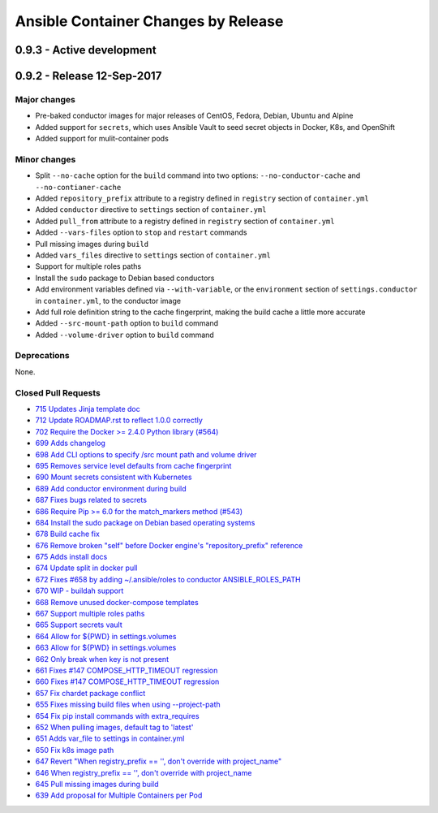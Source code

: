Ansible Container Changes by Release
====================================

0.9.3 - Active development
--------------------------


0.9.2 - Release 12-Sep-2017
---------------------------

Major changes
`````````````
- Pre-baked conductor images for major releases of CentOS, Fedora, Debian, Ubuntu and Alpine
- Added support for ``secrets``, which uses Ansible Vault to seed secret objects in Docker, K8s, and OpenShift
- Added support for mulit-container pods

Minor changes
`````````````
- Split ``--no-cache`` option for the ``build`` command into two options: ``--no-conductor-cache`` and ``--no-contianer-cache``
- Added ``repository_prefix`` attribute to a registry defined in ``registry`` section of ``container.yml`` 
- Added ``conductor`` directive to ``settings`` section of ``container.yml``
- Added ``pull_from`` attribute to a registry defined in ``registry`` section of ``container.yml``
- Added ``--vars-files`` option to ``stop`` and ``restart`` commands
- Pull missing images during ``build``
- Added ``vars_files`` directive to ``settings`` section of ``container.yml`` 
- Support for multiple roles paths
- Install the ``sudo`` package to Debian based conductors
- Add environment variables defined via ``--with-variable``, or the ``environment`` section of ``settings.conductor`` in ``container.yml``, to the conductor image
- Add full role definition string to the cache fingerprint, making the build cache a little more accurate
- Added ``--src-mount-path`` option to ``build`` command
- Added ``--volume-driver`` option to ``build`` command

Deprecations
````````````
None.

Closed Pull Requests
````````````````````
- `715 Updates Jinja template doc <https://github.com/ansible/ansible-container/pull/715>`_
- `712 Update ROADMAP.rst to reflect 1.0.0 correctly <https://github.com/ansible/ansible-container/pull/712>`_
- `702 Require the Docker >= 2.4.0 Python library (#564) <https://github.com/ansible/ansible-container/pull/702>`_
- `699 Adds changelog <https://github.com/ansible/ansible-container/pull/699>`_
- `698 Add CLI options to specify /src mount path and volume driver <https://github.com/ansible/ansible-container/pull/698>`_
- `695 Removes service level defaults from cache fingerprint <https://github.com/ansible/ansible-container/pull/695>`_
- `690 Mount secrets consistent with Kubernetes <https://github.com/ansible/ansible-container/pull/690>`_
- `689 Add conductor environment during build <https://github.com/ansible/ansible-container/pull/689>`_
- `687 Fixes bugs related to secrets <https://github.com/ansible/ansible-container/pull/687>`_
- `686 Require Pip >= 6.0 for the match_markers method (#543) <https://github.com/ansible/ansible-container/pull/686>`_
- `684 Install the sudo package on Debian based operating systems <https://github.com/ansible/ansible-container/pull/684>`_
- `678 Build cache fix <https://github.com/ansible/ansible-container/pull/678>`_
- `676 Remove broken "self" before Docker engine's "repository_prefix" reference <https://github.com/ansible/ansible-container/pull/676>`_
- `675 Adds install docs <https://github.com/ansible/ansible-container/pull/675>`_
- `674 Update split in docker pull <https://github.com/ansible/ansible-container/pull/674>`_
- `672 Fixes #658 by adding ~/.ansible/roles to conductor ANSIBLE_ROLES_PATH <https://github.com/ansible/ansible-container/pull/672>`_
- `670 WIP - buildah support <https://github.com/ansible/ansible-container/pull/670>`_
- `668 Remove unused docker-compose templates <https://github.com/ansible/ansible-container/pull/668>`_
- `667 Support multiple roles paths <https://github.com/ansible/ansible-container/pull/667>`_
- `665 Support secrets vault <https://github.com/ansible/ansible-container/pull/665>`_
- `664 Allow for ${PWD} in settings.volumes <https://github.com/ansible/ansible-container/pull/664>`_
- `663 Allow for ${PWD} in settings.volumes <https://github.com/ansible/ansible-container/pull/663>`_
- `662 Only break when key is not present <https://github.com/ansible/ansible-container/pull/662>`_
- `661 Fixes #147 COMPOSE_HTTP_TIMEOUT regression <https://github.com/ansible/ansible-container/pull/661>`_
- `660 Fixes #147 COMPOSE_HTTP_TIMEOUT regression <https://github.com/ansible/ansible-container/pull/660>`_
- `657 Fix chardet package conflict <https://github.com/ansible/ansible-container/pull/657>`_
- `655 Fixes missing build files when using --project-path <https://github.com/ansible/ansible-container/pull/655>`_
- `654 Fix pip install commands with extra_requires <https://github.com/ansible/ansible-container/pull/654>`_
- `652 When pulling images, default tag to 'latest' <https://github.com/ansible/ansible-container/pull/652>`_
- `651 Adds var_file to settings in container.yml <https://github.com/ansible/ansible-container/pull/651>`_
- `650 Fix k8s image path <https://github.com/ansible/ansible-container/pull/650>`_
- `647 Revert "When registry_prefix == '', don't override with project_name" <https://github.com/ansible/ansible-container/pull/647>`_
- `646 When registry_prefix == '', don't override with project_name <https://github.com/ansible/ansible-container/pull/646>`_
- `645 Pull missing images during build <https://github.com/ansible/ansible-container/pull/645>`_
- `639 Add proposal for Multiple Containers per Pod <https://github.com/ansible/ansible-container/pull/639>`_
